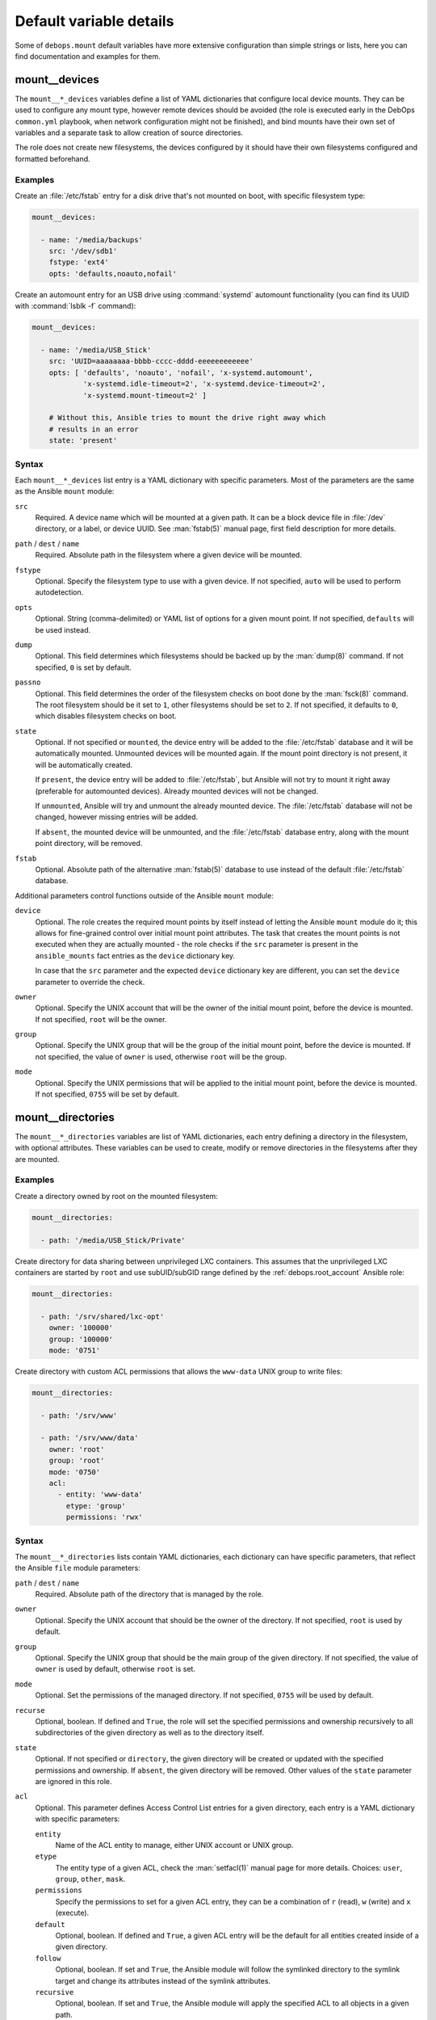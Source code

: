 .. Copyright (C) 2018 Maciej Delmanowski <drybjed@gmail.com>
.. Copyright (C) 2018 DebOps <https://debops.org/>
.. SPDX-License-Identifier: GPL-3.0-only

Default variable details
========================

Some of ``debops.mount`` default variables have more extensive configuration
than simple strings or lists, here you can find documentation and examples for
them.

.. only:: html

   .. contents::
      :local:
      :depth: 1

.. _mount__ref_devices:

mount__devices
--------------

The ``mount__*_devices`` variables define a list of YAML dictionaries that
configure local device mounts. They can be used to configure any mount type,
however remote devices should be avoided (the role is executed early in the
DebOps ``common.yml`` playbook, when network configuration might not be
finished), and bind mounts have their own set of variables and a separate task
to allow creation of source directories.

The role does not create new filesystems, the devices configured by it should
have their own filesystems configured and formatted beforehand.

Examples
~~~~~~~~

Create an :file:`/etc/fstab` entry for a disk drive that's not mounted on boot,
with specific filesystem type:

.. code-block:: yaml

   mount__devices:

     - name: '/media/backups'
       src: '/dev/sdb1'
       fstype: 'ext4'
       opts: 'defaults,noauto,nofail'

Create an automount entry for an USB drive using :command:`systemd` automount
functionality (you can find its UUID with :command:`lsblk -f` command):

.. code-block:: yaml

   mount__devices:

     - name: '/media/USB_Stick'
       src: 'UUID=aaaaaaaa-bbbb-cccc-dddd-eeeeeeeeeeee'
       opts: [ 'defaults', 'noauto', 'nofail', 'x-systemd.automount',
               'x-systemd.idle-timeout=2', 'x-systemd.device-timeout=2',
               'x-systemd.mount-timeout=2' ]

       # Without this, Ansible tries to mount the drive right away which
       # results in an error
       state: 'present'

Syntax
~~~~~~

Each ``mount__*_devices`` list entry is a YAML dictionary with specific
parameters. Most of the parameters are the same as the Ansible ``mount``
module:

``src``
  Required. A device name which will be mounted at a given path. It can be
  a block device file in :file:`/dev` directory, or a label, or device UUID.
  See :man:`fstab(5)` manual page, first field description for more details.

``path`` / ``dest`` / ``name``
  Required. Absolute path in the filesystem where a given device will be
  mounted.

``fstype``
  Optional. Specify the filesystem type to use with a given device. If not
  specified, ``auto`` will be used to perform autodetection.

``opts``
  Optional. String (comma-delimited) or YAML list of options for a given mount
  point. If not specified, ``defaults`` will be used instead.

``dump``
  Optional. This field determines which filesystems should be backed up by the
  :man:`dump(8)` command. If not specified, ``0`` is set by default.

``passno``
  Optional. This field determines the order of the filesystem checks on boot
  done by the :man:`fsck(8)` command. The root filesystem should be it set to
  ``1``, other filesystems should be set to ``2``. If not specified, it
  defaults to ``0``, which disables filesystem checks on boot.

``state``
  Optional. If not specified or ``mounted``, the device entry will be added to
  the :file:`/etc/fstab` database and it will be automatically mounted.
  Unmounted devices will be mounted again. If the mount point directory is not
  present, it will be automatically created.

  If ``present``, the device entry will be added to :file:`/etc/fstab`, but
  Ansible will not try to mount it right away (preferable for automounted
  devices). Already mounted devices will not be changed.

  If ``unmounted``, Ansible will try and unmount the already mounted device.
  The :file:`/etc/fstab` database will not be changed, however missing entries
  will be added.

  If ``absent``, the mounted device will be unmounted, and the
  :file:`/etc/fstab` database entry, along with the mount point directory, will
  be removed.

``fstab``
  Optional. Absolute path of the alternative :man:`fstab(5)` database to use
  instead of the default :file:`/etc/fstab` database.

Additional parameters control functions outside of the Ansible ``mount``
module:

``device``
  Optional. The role creates the required mount points by itself instead of
  letting the Ansible ``mount`` module do it; this allows for fine-grained
  control over initial mount point attributes. The task that creates the mount
  points is not executed when they are actually mounted - the role checks if
  the ``src`` parameter is present in the ``ansible_mounts`` fact entries as
  the ``device`` dictionary key.

  In case that the ``src`` parameter and the expected ``device`` dictionary key
  are different, you can set the ``device`` parameter to override the check.

``owner``
  Optional. Specify the UNIX account that will be the owner of the initial
  mount point, before the device is mounted. If not specified, ``root`` will be
  the owner.

``group``
  Optional. Specify the UNIX group that will be the group of the initial mount
  point, before the device is mounted. If not specified, the value of ``owner``
  is used, otherwise ``root`` will be the group.

``mode``
  Optional. Specify the UNIX permissions that will be applied to the initial
  mount point, before the device is mounted. If not specified, ``0755`` will be
  set by default.


.. _mount__ref_directories:

mount__directories
------------------

The ``mount__*_directories`` variables are list of YAML dictionaries, each
entry defining a directory in the filesystem, with optional attributes.  These
variables can be used to create, modify or remove directories in the
filesystems after they are mounted.

Examples
~~~~~~~~

Create a directory owned by root on the mounted filesystem:

.. code-block:: yaml

   mount__directories:

     - path: '/media/USB_Stick/Private'

Create directory for data sharing between unprivileged LXC containers. This
assumes that the unprivileged LXC containers are started by ``root`` and use
subUID/subGID range defined by the :ref:`debops.root_account` Ansible role:

.. code-block:: yaml

   mount__directories:

     - path: '/srv/shared/lxc-opt'
       owner: '100000'
       group: '100000'
       mode: '0751'

Create directory with custom ACL permissions that allows the ``www-data``
UNIX group to write files:

.. code-block:: yaml

   mount__directories:

     - path: '/srv/www'

     - path: '/srv/www/data'
       owner: 'root'
       group: 'root'
       mode: '0750'
       acl:
         - entity: 'www-data'
           etype: 'group'
           permissions: 'rwx'

Syntax
~~~~~~

The ``mount__*_directories`` lists contain YAML dictionaries, each dictionary
can have specific parameters, that reflect the Ansible ``file`` module
parameters:

``path`` / ``dest`` / ``name``
  Required. Absolute path of the directory that is managed by the role.

``owner``
  Optional. Specify the UNIX account that should be the owner of the directory.
  If not specified, ``root`` is used by default.

``group``
  Optional. Specify the UNIX group that should be the main group of the given
  directory. If not specified, the value of ``owner`` is used by default,
  otherwise ``root`` is set.

``mode``
  Optional. Set the permissions of the managed directory. If not specified,
  ``0755`` will be used by default.

``recurse``
  Optional, boolean. If defined and ``True``, the role will set the specified
  permissions and ownership recursively to all subdirectories of the given
  directory as well as to the directory itself.

``state``
  Optional. If not specified or ``directory``, the given directory will be
  created or updated with the specified permissions and ownership. If
  ``absent``, the given directory will be removed. Other values of the
  ``state`` parameter are ignored in this role.

``acl``
  Optional. This parameter defines Access Control List entries for a given
  directory, each entry is a YAML dictionary with specific parameters:

  ``entity``
    Name of the ACL entity to manage, either UNIX account or UNIX group.

  ``etype``
    The entity type of a given ACL, check the :man:`setfacl(1)` manual page for
    more details. Choices: ``user``, ``group``, ``other``, ``mask``.

  ``permissions``
    Specify the permissions to set for a given ACL entry, they can be
    a combination of ``r`` (read), ``w`` (write) and ``x`` (execute).

  ``default``
    Optional, boolean. If defined and ``True``, a given ACL entry will be the
    default for all entities created inside of a given directory.

  ``follow``
    Optional, boolean. If set and ``True``, the Ansible module will follow the
    symlinked directory to the symlink target and change its attributes instead
    of the symlink attributes.

  ``recursive``
    Optional, boolean. If set and ``True``, the Ansible module will apply the
    specified ACL to all objects in a given path.

  ``state``
    Optional. If not set or ``present``, the ACL entry will be added to the
    current object. If ``absent``, the ACL entry will be removed from the
    current path.


.. _mount__ref_binds:

mount__binds
------------

The ``mount__*_binds`` variables can be used to create bind mounted directories
in the filesystem. Bind mounts are similar to symlinks, where a given directory
is mounted at a different place in the filesystem. This can be used to give
access to parts of the filesystem in a different namespace, for example in
a LXC container.

The task that manages the bind mounts are separate from the "normal" mounts to
allow the system to mount devices that could have parts of their filesystem
bind-mounted later on.

Examples
~~~~~~~~

Bind mount the USB drive at a different point in the filesystem:

.. code-block:: yaml

   mount__binds:

     - src: '/media/USB_Stick'
       dest: '/srv/removable/data'

Syntax
~~~~~~

Each ``mount__*_binds`` list entry is a YAML dictionary with specific
parameters. The parameters are the same as the Ansible ``mount`` module:

``src``
  Required. A directory name which will be bind mounted at a given path. The
  directory should already exist. You can use the :ref:`mount__ref_directories`
  variables to create the directories beforehand.

``path`` / ``dest`` / ``name``
  Required. Absolute path in the filesystem where a given directory will be
  bind mounted.

``fstype``
  Optional. Specify the filesystem type to use with a given device. If not
  specified, ``none`` will be used, which is required for bind mounts.

``opts``
  Optional. String (comma-delimited) or YAML list of options for a given mount
  point. If not specified, ``bind`` will be used instead.

``dump``
  Optional. This field determines which filesystems should be backeed up by the
  :man:`dump(8)` command. If not specified, ``0`` is set by default.

``passno``
  Optional. This field determines the order of the filesystem checks on boot
  done by the :man:`fsck(8)` command. The root filesystem should be it set to
  ``1``, other filesystems should be set to ``2``. If not specified, it
  defaults to ``0``, which disables filesystem checks on boot.

``state``
  Optional. If not specified or ``mounted``, the bind mount entry will be added
  to the :file:`/etc/fstab` database and it will be automatically mounted.
  Unmounted bind directories will be mounted again. If the mount point
  directory is not present, it will be automatically created.

  If ``present``, the bind mount entry will be added to :file:`/etc/fstab`, but
  Ansible will not try to mount it right away (preferable for automounted
  devices). Already mounted bind directories will not be changed.

  If ``unmounted``, Ansible will try and unmount the already bind mounted
  directories.  The :file:`/etc/fstab` database will not be changed, however
  missing entries will be added.

  If ``absent``, the bind mounted directory will be unmounted, and the
  :file:`/etc/fstab` database entry, along with the mount point directory, will
  be removed.

``fstab``
  Optional. Absolute path of the alternative :man:`fstab(5)` database to use
  instead of the default :file:`/etc/fstab` database.
